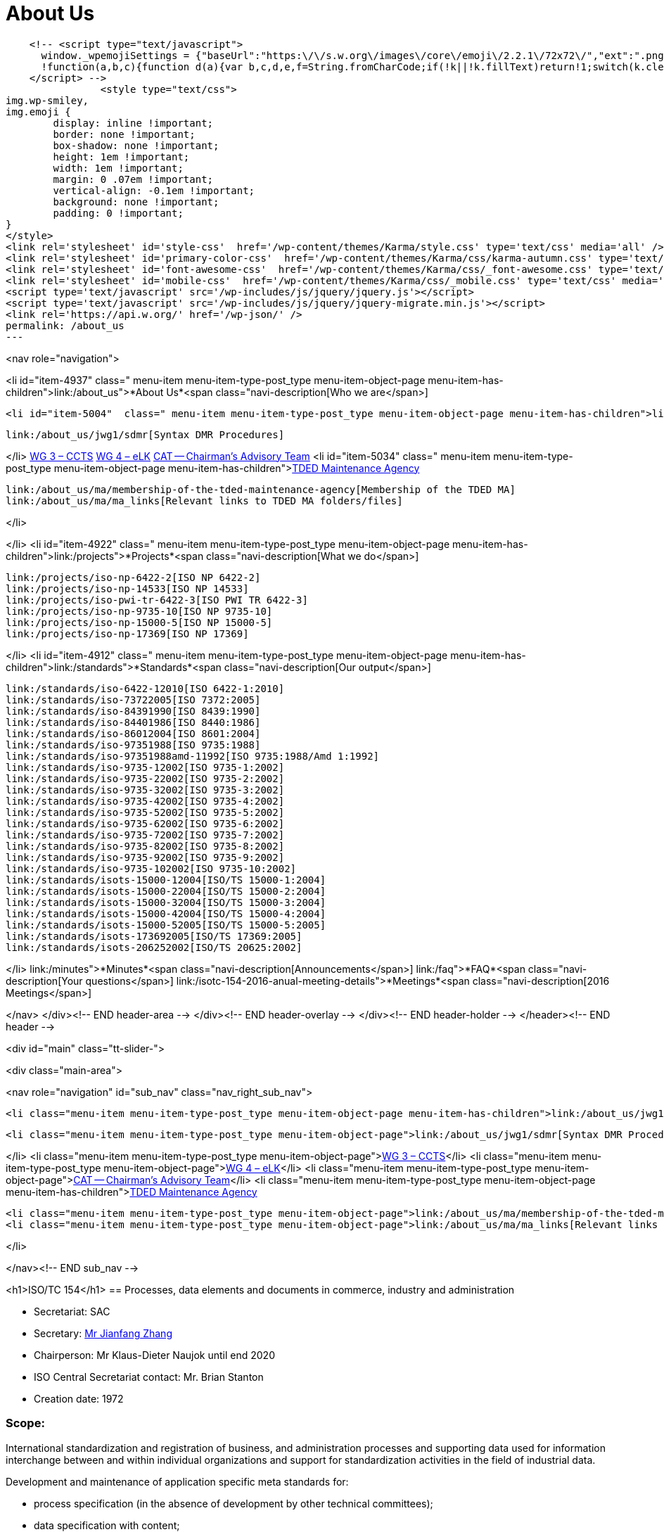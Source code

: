 = About Us

    <!-- <script type="text/javascript">
      window._wpemojiSettings = {"baseUrl":"https:\/\/s.w.org\/images\/core\/emoji\/2.2.1\/72x72\/","ext":".png","svgUrl":"https:\/\/s.w.org\/images\/core\/emoji\/2.2.1\/svg\/","svgExt":".svg","source":{"concatemoji":"http:\/\/www.isotc154.org\/wp-includes\/js\/wp-emoji-release.min.js"}};
      !function(a,b,c){function d(a){var b,c,d,e,f=String.fromCharCode;if(!k||!k.fillText)return!1;switch(k.clearRect(0,0,j.width,j.height),k.textBaseline="top",k.font="600 32px Arial",a){case"flag":return k.fillText(f(55356,56826,55356,56819),0,0),!(j.toDataURL().length<3e3)&&(k.clearRect(0,0,j.width,j.height),k.fillText(f(55356,57331,65039,8205,55356,57096),0,0),b=j.toDataURL(),k.clearRect(0,0,j.width,j.height),k.fillText(f(55356,57331,55356,57096),0,0),c=j.toDataURL(),b!==c);case"emoji4":return k.fillText(f(55357,56425,55356,57341,8205,55357,56507),0,0),d=j.toDataURL(),k.clearRect(0,0,j.width,j.height),k.fillText(f(55357,56425,55356,57341,55357,56507),0,0),e=j.toDataURL(),d!==e}return!1}function e(a){var c=b.createElement("script");c.src=a,c.defer=c.type="text/javascript",b.getElementsByTagName("head")[0].appendChild(c)}var f,g,h,i,j=b.createElement("canvas"),k=j.getContext&&j.getContext("2d");for(i=Array("flag","emoji4"),c.supports={everything:!0,everythingExceptFlag:!0},h=0;h<i.length;h++)c.supports[i[h]]=d(i[h]),c.supports.everything=c.supports.everything&&c.supports[i[h]],"flag"!==i[h]&&(c.supports.everythingExceptFlag=c.supports.everythingExceptFlag&&c.supports[i[h]]);c.supports.everythingExceptFlag=c.supports.everythingExceptFlag&&!c.supports.flag,c.DOMReady=!1,c.readyCallback=function(){c.DOMReady=!0},c.supports.everything||(g=function(){c.readyCallback()},b.addEventListener?(b.addEventListener("DOMContentLoaded",g,!1),a.addEventListener("load",g,!1)):(a.attachEvent("onload",g),b.attachEvent("onreadystatechange",function(){"complete"===b.readyState&&c.readyCallback()})),f=c.source||{},f.concatemoji?e(f.concatemoji):f.wpemoji&&f.twemoji&&(e(f.twemoji),e(f.wpemoji)))}(window,document,window._wpemojiSettings);
    </script> -->
		<style type="text/css">
img.wp-smiley,
img.emoji {
	display: inline !important;
	border: none !important;
	box-shadow: none !important;
	height: 1em !important;
	width: 1em !important;
	margin: 0 .07em !important;
	vertical-align: -0.1em !important;
	background: none !important;
	padding: 0 !important;
}
</style>
<link rel='stylesheet' id='style-css'  href='/wp-content/themes/Karma/style.css' type='text/css' media='all' />
<link rel='stylesheet' id='primary-color-css'  href='/wp-content/themes/Karma/css/karma-autumn.css' type='text/css' media='all' />
<link rel='stylesheet' id='font-awesome-css'  href='/wp-content/themes/Karma/css/_font-awesome.css' type='text/css' media='all' />
<link rel='stylesheet' id='mobile-css'  href='/wp-content/themes/Karma/css/_mobile.css' type='text/css' media='all' />
<script type='text/javascript' src='/wp-includes/js/jquery/jquery.js'></script>
<script type='text/javascript' src='/wp-includes/js/jquery/jquery-migrate.min.js'></script>
<link rel='https://api.w.org/' href='/wp-json/' />
permalink: /about_us
---





<nav role="navigation">

<li id="item-4937"  class=" menu-item menu-item-type-post_type menu-item-object-page  menu-item-has-children">link:/about_us">*About Us*<span class="navi-description[Who we are</span>]

	<li id="item-5004"  class=" menu-item menu-item-type-post_type menu-item-object-page menu-item-has-children">link:/about_us/jwg1[JWG 1 – EDIFACT Syntax]
	
		link:/about_us/jwg1/sdmr[Syntax DMR Procedures]
	
</li>
	link:/about_us/wg3[WG 3 – CCTS]
	link:/about_us/wg4[WG 4 – eLK]
	link:/about_us/cat[CAT -- Chairman's Advisory Team]
	<li id="item-5034"  class=" menu-item menu-item-type-post_type menu-item-object-page menu-item-has-children">link:/about_us/ma[TDED Maintenance Agency]
	
		link:/about_us/ma/membership-of-the-tded-maintenance-agency[Membership of the TDED MA]
		link:/about_us/ma/ma_links[Relevant links to TDED MA folders/files]
	
</li>

</li>
<li id="item-4922"  class=" menu-item menu-item-type-post_type menu-item-object-page menu-item-has-children">link:/projects">*Projects*<span class="navi-description[What we do</span>]

	link:/projects/iso-np-6422-2[ISO NP 6422-2]
	link:/projects/iso-np-14533[ISO NP 14533]
	link:/projects/iso-pwi-tr-6422-3[ISO PWI TR 6422-3]
	link:/projects/iso-np-9735-10[ISO NP 9735-10]
	link:/projects/iso-np-15000-5[ISO NP 15000-5]
	link:/projects/iso-np-17369[ISO NP 17369]

</li>
<li id="item-4912"  class=" menu-item menu-item-type-post_type menu-item-object-page menu-item-has-children">link:/standards">*Standards*<span class="navi-description[Our output</span>]

	link:/standards/iso-6422-12010[ISO 6422-1:2010]
	link:/standards/iso-73722005[ISO 7372:2005]
	link:/standards/iso-84391990[ISO 8439:1990]
	link:/standards/iso-84401986[ISO 8440:1986]
	link:/standards/iso-86012004[ISO 8601:2004]
	link:/standards/iso-97351988[ISO 9735:1988]
	link:/standards/iso-97351988amd-11992[ISO 9735:1988/Amd 1:1992]
	link:/standards/iso-9735-12002[ISO 9735-1:2002]
	link:/standards/iso-9735-22002[ISO 9735-2:2002]
	link:/standards/iso-9735-32002[ISO 9735-3:2002]
	link:/standards/iso-9735-42002[ISO 9735-4:2002]
	link:/standards/iso-9735-52002[ISO 9735-5:2002]
	link:/standards/iso-9735-62002[ISO 9735-6:2002]
	link:/standards/iso-9735-72002[ISO 9735-7:2002]
	link:/standards/iso-9735-82002[ISO 9735-8:2002]
	link:/standards/iso-9735-92002[ISO 9735-9:2002]
	link:/standards/iso-9735-102002[ISO 9735-10:2002]
	link:/standards/isots-15000-12004[ISO/TS 15000-1:2004]
	link:/standards/isots-15000-22004[ISO/TS 15000-2:2004]
	link:/standards/isots-15000-32004[ISO/TS 15000-3:2004]
	link:/standards/isots-15000-42004[ISO/TS 15000-4:2004]
	link:/standards/isots-15000-52005[ISO/TS 15000-5:2005]
	link:/standards/isots-173692005[ISO/TS 17369:2005]
	link:/standards/isots-206252002[ISO/TS 20625:2002]

</li>
link:/minutes">*Minutes*<span class="navi-description[Announcements</span>]
link:/faq">*FAQ*<span class="navi-description[Your questions</span>]
link:/isotc-154-2016-anual-meeting-details">*Meetings*<span class="navi-description[2016 Meetings</span>]

</nav>
</div><!-- END header-area -->
</div><!-- END header-overlay -->
</div><!-- END header-holder -->
</header><!-- END header -->


<div id="main" class="tt-slider-">


<div class="main-area">

<nav role="navigation" id="sub_nav" class="nav_right_sub_nav">


	<li class="menu-item menu-item-type-post_type menu-item-object-page menu-item-has-children">link:/about_us/jwg1[JWG 1 – EDIFACT Syntax]
	
		<li class="menu-item menu-item-type-post_type menu-item-object-page">link:/about_us/jwg1/sdmr[Syntax DMR Procedures]</li>
	
</li>
	<li class="menu-item menu-item-type-post_type menu-item-object-page">link:/about_us/wg3[WG 3 – CCTS]</li>
	<li class="menu-item menu-item-type-post_type menu-item-object-page">link:/about_us/wg4[WG 4 – eLK]</li>
	<li class="menu-item menu-item-type-post_type menu-item-object-page">link:/about_us/cat[CAT -- Chairman's Advisory Team]</li>
	<li class="menu-item menu-item-type-post_type menu-item-object-page menu-item-has-children">link:/about_us/ma[TDED Maintenance Agency]
	
		<li class="menu-item menu-item-type-post_type menu-item-object-page">link:/about_us/ma/membership-of-the-tded-maintenance-agency[Membership of the TDED MA]</li>
		<li class="menu-item menu-item-type-post_type menu-item-object-page">link:/about_us/ma/ma_links[Relevant links to TDED MA folders/files]</li>
	
</li>

</nav><!-- END sub_nav -->


<h1>ISO/TC 154</h1>
== Processes, data elements and documents in commerce, industry and administration

* Secretariat: SAC
* Secretary: link:mailto:zhangjf@cnis.gov.cn[ Mr Jianfang Zhang]
* Chairperson: Mr Klaus-Dieter Naujok until end 2020
* ISO Central Secretariat contact: Mr. Brian Stanton
* Creation date: 1972

=== Scope:
International standardization and registration of business, and administration processes and supporting data used for information interchange between and within individual organizations and support for standardization activities in the field of industrial data.

Development and maintenance of application specific meta standards for:


* process specification (in the absence of development by other technical committees);
* data specification with content;
* forms-layout (paper / electronic).

Development and maintenance of standards for


* process identification (in the absence of development by other technical committees);
* data identification.

Maintenance of the EDIFACT-Syntax.

<hr />
Working Groups and Project Teams


* JWG1/MA (EDIFACT Syntax)
* WG 5 (Representation of dates and times)
<li>WG 6 (Trusted eCommunication)

* PT1 -- Long term signature profiles
* PT2 -- Trusted Communication Platforms for Electronic Documents
* PT3 -- Trusted mobile e-document framework

</li>
<li>WG 7 (Digital Business)

* PT1 -- Business Semantics Thesaurus
* PT2 -- XMLFACT

</li>

&nbsp;

</main><!-- END main #content -->
</div><!-- END main-area -->


<div id="footer-top">&nbsp;</div><!-- END footer-top -->
</div><!-- END main -->

        <footer role="contentinfo" id="footer">

            <div class="footer-overlay">

                <div class="footer-content">
                <div class="one_fourth tt-column"></div><div class="one_fourth tt-column"></div><div class="one_fourth tt-column"></div><div class="one_fourth_last tt-column"></div>                </div><!-- END footer-content -->

                            </div><!-- END footer-overlay -->

        <div id="footer_bottom">
            <div class="info">
            	                <div id="foot_left">&nbsp;                    			<div class="textwidget">Views on this site are those of ISO/TC 154/CAT and not necessarily those of ISO itself.

</div>

                </div><!-- END foot_left -->

                <div id="foot_right">
                                        
                    <li id="menu-item-4469" class="menu-item menu-item-type-custom menu-item-object-custom menu-item-home menu-item-4469">link:/[Home]</li>
<li id="menu-item-4811" class="menu-item menu-item-type-post_type menu-item-object-page menu-item-4811">link:/sitemap[Sitemap]</li>
<li id="menu-item-4470" class="menu-item menu-item-type-taxonomy menu-item-object-category menu-item-4470">link:/category/news[News]</li>
<li id="menu-item-5495" class="menu-item menu-item-type-post_type menu-item-object-page menu-item-5495">link:/contact[Contact]</li>
                    

                </div><!-- END foot_right -->
            </div><!-- END info -->
        </div><!-- END footer_bottom -->
                </footer><!-- END footer -->

	</div><!-- END wrapper -->

</body>
</html>